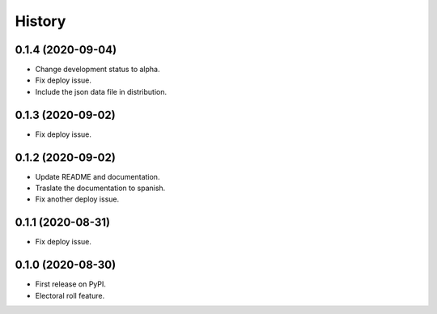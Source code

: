 =======
History
=======

0.1.4 (2020-09-04)
------------------

* Change development status to alpha.
* Fix deploy issue.
* Include the json data file in distribution.


0.1.3 (2020-09-02)
------------------

* Fix deploy issue.


0.1.2 (2020-09-02)
------------------

* Update README and documentation.
* Traslate the documentation to spanish.
* Fix another deploy issue.

0.1.1 (2020-08-31)
------------------

* Fix deploy issue.


0.1.0 (2020-08-30)
------------------

* First release on PyPI.
* Electoral roll feature.
